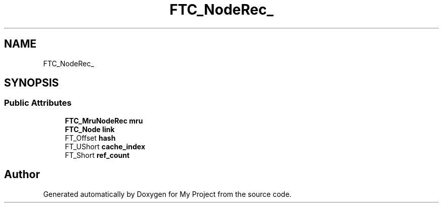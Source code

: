 .TH "FTC_NodeRec_" 3 "Wed Feb 1 2023" "Version Version 0.0" "My Project" \" -*- nroff -*-
.ad l
.nh
.SH NAME
FTC_NodeRec_
.SH SYNOPSIS
.br
.PP
.SS "Public Attributes"

.in +1c
.ti -1c
.RI "\fBFTC_MruNodeRec\fP \fBmru\fP"
.br
.ti -1c
.RI "\fBFTC_Node\fP \fBlink\fP"
.br
.ti -1c
.RI "FT_Offset \fBhash\fP"
.br
.ti -1c
.RI "FT_UShort \fBcache_index\fP"
.br
.ti -1c
.RI "FT_Short \fBref_count\fP"
.br
.in -1c

.SH "Author"
.PP 
Generated automatically by Doxygen for My Project from the source code\&.
